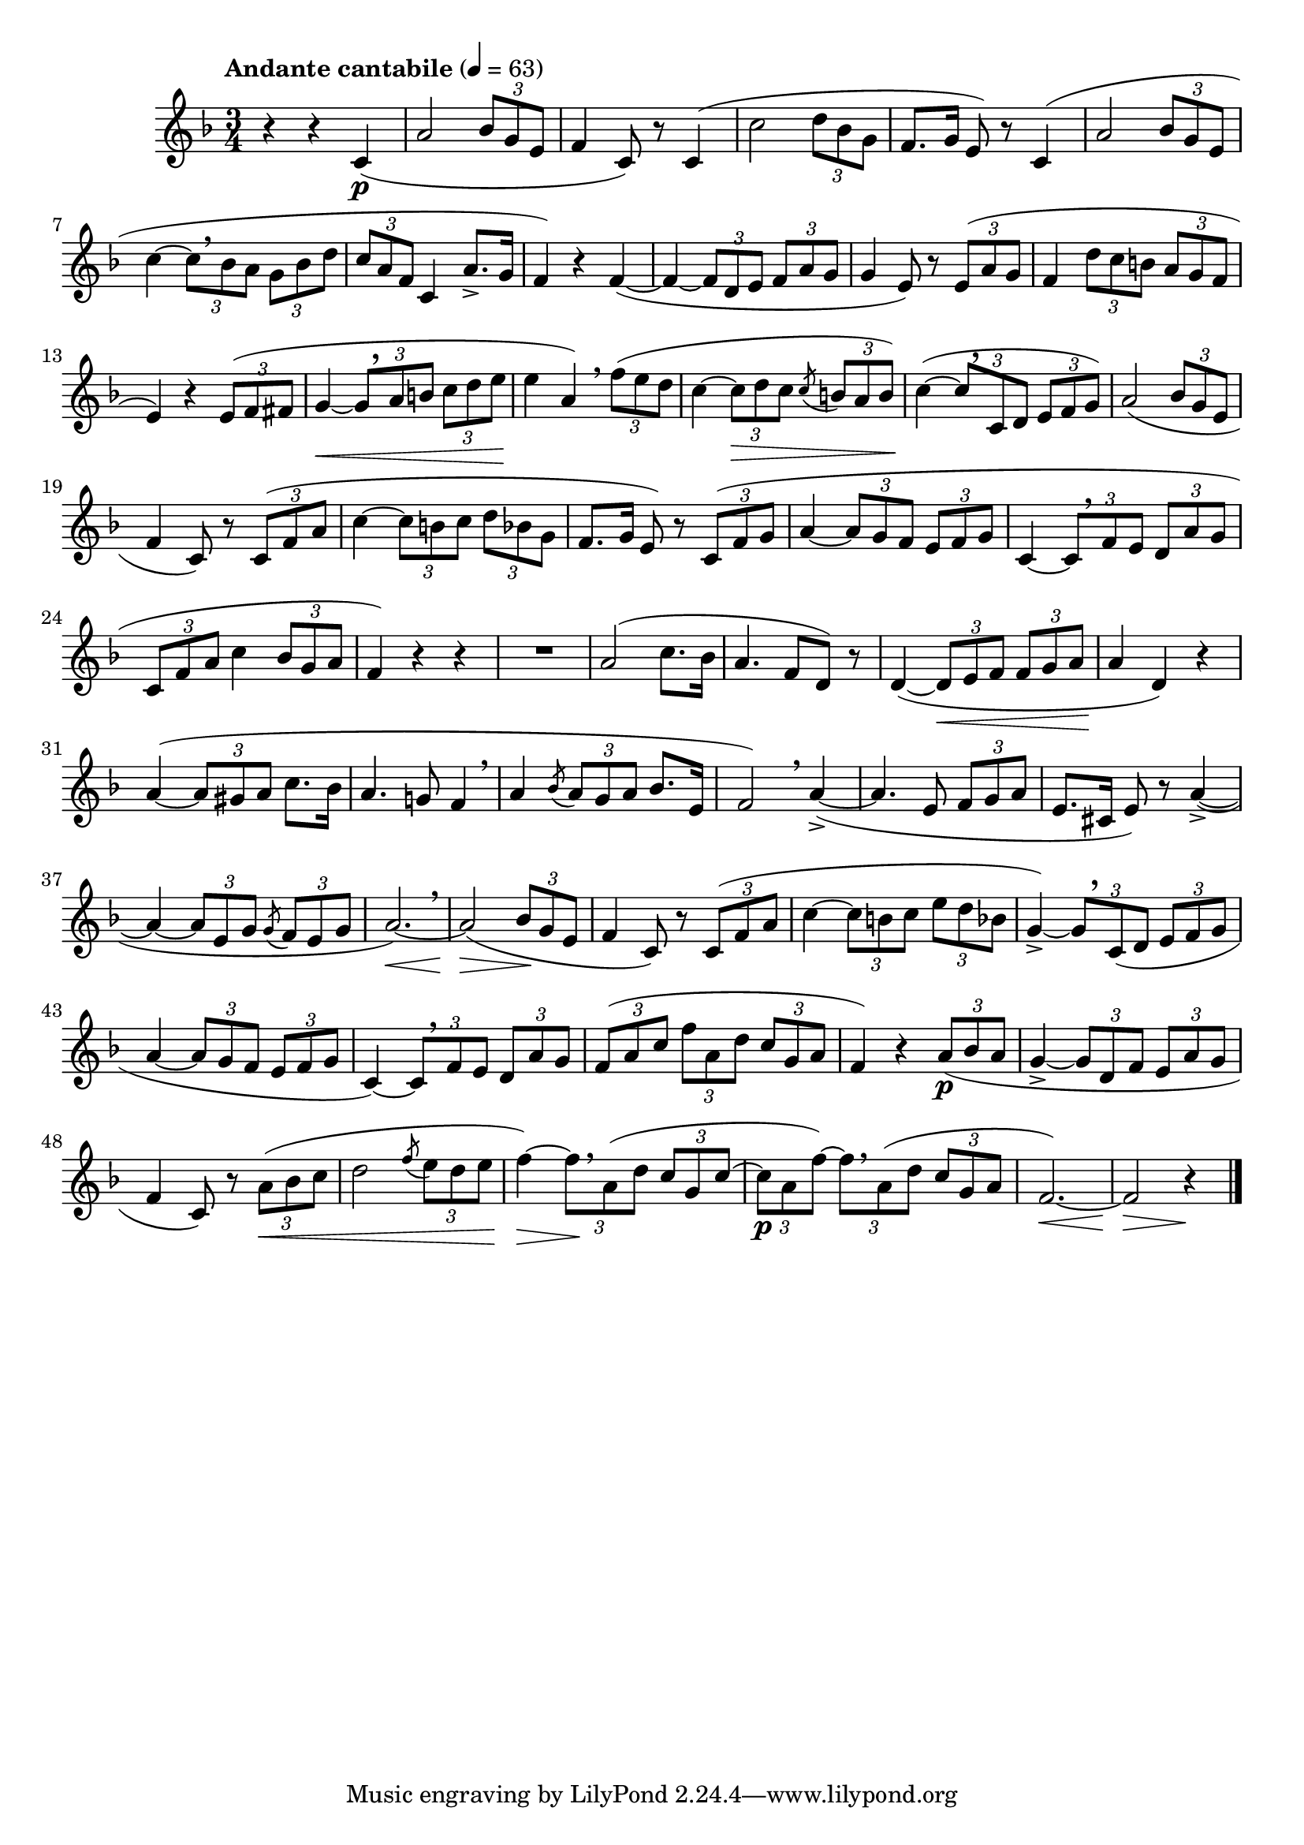 \version "2.24.0"

\relative {
  \language "english"

  \transposition f

  \tempo "Andante cantabile" 4=63

  % \clef "bass"
  \key f \major
  \time 3/4

  r4 r c'( \p |
  a'2 \tuplet 3/2 { bf8 g e } |
  f4 c8) r c4( |
  c'2 \tuplet 3/2 { d8 bf g } |
  f8. g16 e8) r c4( |
  a'2 \tuplet 3/2 { bf8 g e } |
  c'4~ \tuplet 3/2 4 { 8[ \breathe bf a] g bf d } |
  \tuplet 3/2 { c8 a f } c4 a'8.-> g16 |
  f4) r f~( |
  4~ \tuplet 3/2 4 { 8 d e f a g } |
  g4 e8) r \tuplet 3/2 { 8( a g } |
  f4 \tuplet 3/2 4 { d'8 c b a g f } |
  e4) r \tuplet 3/2 { 8( f fs } |
  g4~ \< \tuplet 3/2 4 { 8[ \tweak Y-offset #3.25 \breathe a b] c d e } |
  e4 \! a,) \breathe \tuplet 3/2 { f'8( e d } |
  c4~ \tuplet 3/2 { 8 \> d c } \acciaccatura 8 \tuplet 3/2 { b a b) } |
  c4~( \! \tuplet 3/2 4 { 8[ \tweak Y-offset #3.35 \breathe c, d] e f g) } |

  a2( \tuplet 3/2 { bf8 g e } |
  f4 c8) r \tuplet 3/2 { c8( f a } |
  c4~ \tuplet 3/2 4 { 8 b c d bf g } |
  f8. g16 e8) r \tuplet 3/2 { c8( f g } |
  a4~ \tuplet 3/2 4 { 8 g f e f g } |
  c,4~ \tuplet 3/2 4 { 8[ \breathe f e] d a' g } |
  \tuplet 3/2 { c,8 f a } c4 \tuplet 3/2 { bf8 g a } |
  f4) r r |

  R2.
  a2( c8. bf16 |
  a4. f8 d) r |
  d4~( \tuplet 3/2 4 { 8 \< e f8 8 g a } |
  a4 \! d,) r |
  a'4~( \tuplet 3/2 { 8 gs a } c8. bf16 |
  a4. g!8 f4 \breathe |
  a4 \acciaccatura bf8 \tuplet 3/2 { a g a } bf8. e,16 |
  f2) \breathe a4->~( |
  4. e8 \tuplet 3/2 { f g a } |
  e8. cs16 e8) r a4->~( |
  4~ \tuplet 3/2 { 8 e g } \acciaccatura 8 \tuplet 3/2 { f e g } |
  a2.)~ \< \breathe |

  2( \> \tuplet 3/2 { bf8 \! g e } |
  f4 c8) r \tuplet 3/2 { c8( f a } |
  c4~ \tuplet 3/2 4 { 8 b c e d bf } |
  g4->)~ \tuplet 3/2 4 { 8[ \tweak Y-offset #3 \breathe c,( d] e f g } |
  a4~ \tuplet 3/2 4 { 8 g f e f g } |
  c,4~) \tuplet 3/2 4 { 8[ \breathe f e] d a' g } |
  \tuplet 3/2 4 { f8( a c f a, d c g a } |
  f4) r \tuplet 3/2 { a8( \p bf a } |
  g4->~ \tuplet 3/2 4 { 8 d f e a g } |
  f4 c8) r \tuplet 3/2 { a'( \< bf c } |
  d2 \acciaccatura f8 \tuplet 3/2 { e d e } |
  f4)~ \> \tuplet 3/2 4 { 8[ \! \breathe a,( d] c g c~ } |
  \tuplet 3/2 4 { 8 \p a f')~8[ \breathe a,( d] c g a } |
  f2.)~ \< |
  2 \> r4 \! | \bar "|."
}
